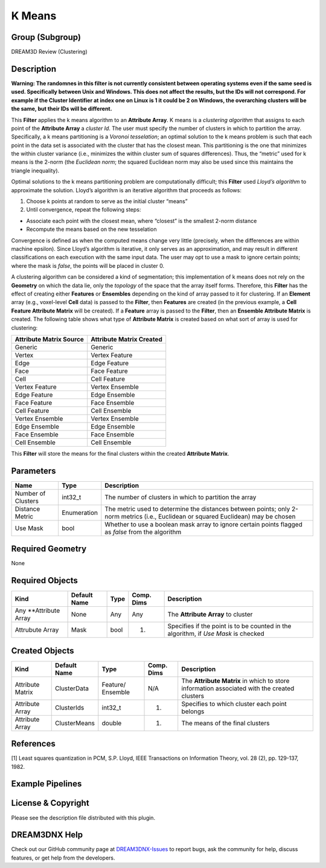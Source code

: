 =======
K Means
=======


Group (Subgroup)
================

DREAM3D Review (Clustering)

Description
===========

**Warning: The randomnes in this filter is not currently consistent between operating systems even if the same seed is
used. Specifically between Unix and Windows. This does not affect the results, but the IDs will not correspond. For
example if the Cluster Identifier at index one on Linux is 1 it could be 2 on Windows, the overarching clusters will be
the same, but their IDs will be different.**

This **Filter** applies the k means algorithm to an **Attribute Array**. K means is a *clustering algorithm* that
assigns to each point of the **Attribute Array** a *cluster Id*. The user must specify the number of clusters in which
to partition the array. Specifically, a k means partitioning is a *Voronoi tesselation*; an optimal solution to the k
means problem is such that each point in the data set is associated with the cluster that has the closest mean. This
partitioning is the one that minimizes the within cluster variance (i.e., minimizes the within cluster sum of squares
differences). Thus, the “metric” used for k means is the 2-norm (the *Euclidean norm*; the squared Euclidean norm may
also be used since this maintains the triangle inequality).

Optimal solutions to the k means partitioning problem are computationally difficult; this **Filter** used *Lloyd’s
algorithm* to approximate the solution. Lloyd’s algorithm is an iterative algorithm that proceeds as follows:

1. Choose k points at random to serve as the initial cluster “means”
2. Until convergence, repeat the following steps:

-  Associate each point with the closest mean, where “closest” is the smallest 2-norm distance
-  Recompute the means based on the new tesselation

Convergence is defined as when the computed means change very little (precisely, when the differences are within machine
epsilon). Since Lloyd’s algorithm is iterative, it only serves as an approximation, and may result in different
classifications on each execution with the same input data. The user may opt to use a mask to ignore certain points;
where the mask is *false*, the points will be placed in cluster 0.

A clustering algorithm can be considered a kind of segmentation; this implementation of k means does not rely on the
**Geometry** on which the data lie, only the *topology* of the space that the array itself forms. Therefore, this
**Filter** has the effect of creating either **Features** or **Ensembles** depending on the kind of array passed to it
for clustering. If an **Element** array (e.g., voxel-level **Cell** data) is passed to the **Filter**, then **Features**
are created (in the previous example, a **Cell Feature Attribute Matrix** will be created). If a **Feature** array is
passed to the **Filter**, then an **Ensemble Attribute Matrix** is created. The following table shows what type of
**Attribute Matrix** is created based on what sort of array is used for clustering:

======================= ========================
Attribute Matrix Source Attribute Matrix Created
======================= ========================
Generic                 Generic
Vertex                  Vertex Feature
Edge                    Edge Feature
Face                    Face Feature
Cell                    Cell Feature
Vertex Feature          Vertex Ensemble
Edge Feature            Edge Ensemble
Face Feature            Face Ensemble
Cell Feature            Cell Ensemble
Vertex Ensemble         Vertex Ensemble
Edge Ensemble           Edge Ensemble
Face Ensemble           Face Ensemble
Cell Ensemble           Cell Ensemble
======================= ========================

This **Filter** will store the means for the final clusters within the created **Attribute Matrix**.

Parameters
==========

+---------------------------+---------------------------+-------------------------------------------------------------+
| Name                      | Type                      | Description                                                 |
+===========================+===========================+=============================================================+
| Number of Clusters        | int32_t                   | The number of clusters in which to partition the array      |
+---------------------------+---------------------------+-------------------------------------------------------------+
| Distance Metric           | Enumeration               | The metric used to determine the distances between points;  |
|                           |                           | only 2-norm metrics (i.e., Euclidean or squared Euclidean)  |
|                           |                           | may be chosen                                               |
+---------------------------+---------------------------+-------------------------------------------------------------+
| Use Mask                  | bool                      | Whether to use a boolean mask array to ignore certain       |
|                           |                           | points flagged as *false* from the algorithm                |
+---------------------------+---------------------------+-------------------------------------------------------------+

Required Geometry
=================

None

Required Objects
================

+-----------------------------+--------------+----------+------------+-------------------------------------------------+
| Kind                        | Default Name | Type     | Comp. Dims | Description                                     |
+=============================+==============+==========+============+=================================================+
| Any \**Attribute Array      | None         | Any      | Any        | The **Attribute Array** to cluster              |
+-----------------------------+--------------+----------+------------+-------------------------------------------------+
| Attrubute Array             | Mask         | bool     | (1)        | Specifies if the point is to be counted in the  |
|                             |              |          |            | algorithm, if *Use Mask* is checked             |
+-----------------------------+--------------+----------+------------+-------------------------------------------------+

Created Objects
===============

+-----------------------------+--------------+----------+------------+-------------------------------------------------+
| Kind                        | Default Name | Type     | Comp. Dims | Description                                     |
+=============================+==============+==========+============+=================================================+
| Attribute Matrix            | ClusterData  | Feature/ | N/A        | The **Attribute Matrix** in which to store      |
|                             |              | Ensemble |            | information associated with the created         |
|                             |              |          |            | clusters                                        |
+-----------------------------+--------------+----------+------------+-------------------------------------------------+
| Attribute Array             | ClusterIds   | int32_t  | (1)        | Specifies to which cluster each point belongs   |
+-----------------------------+--------------+----------+------------+-------------------------------------------------+
| Attribute Array             | ClusterMeans | double   | (1)        | The means of the final clusters                 |
+-----------------------------+--------------+----------+------------+-------------------------------------------------+

References
==========

[1] Least squares quantization in PCM, S.P. Lloyd, IEEE Transactions on Information Theory, vol. 28 (2), pp. 129-137,
1982.

Example Pipelines
=================

License & Copyright
===================

Please see the description file distributed with this plugin.

DREAM3DNX Help
==============

Check out our GitHub community page at `DREAM3DNX-Issues <https://github.com/BlueQuartzSoftware/DREAM3DNX-Issues>`__ to
report bugs, ask the community for help, discuss features, or get help from the developers.
